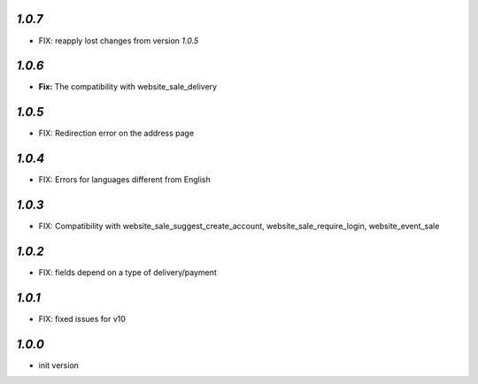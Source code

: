`1.0.7`
-------

- FIX: reapply lost changes from version `1.0.5`

`1.0.6`
-------

- **Fix:** The compatibility with website_sale_delivery


`1.0.5`
-------

- FIX: Redirection error on the address page

`1.0.4`
-------

- FIX: Errors for languages different from English

`1.0.3`
-------

- FIX: Compatibility with website_sale_suggest_create_account, website_sale_require_login, website_event_sale

`1.0.2`
-------

- FIX: fields depend on a type of delivery/payment

`1.0.1`
-------

- FIX: fixed issues for v10

`1.0.0`
-------

- init version
